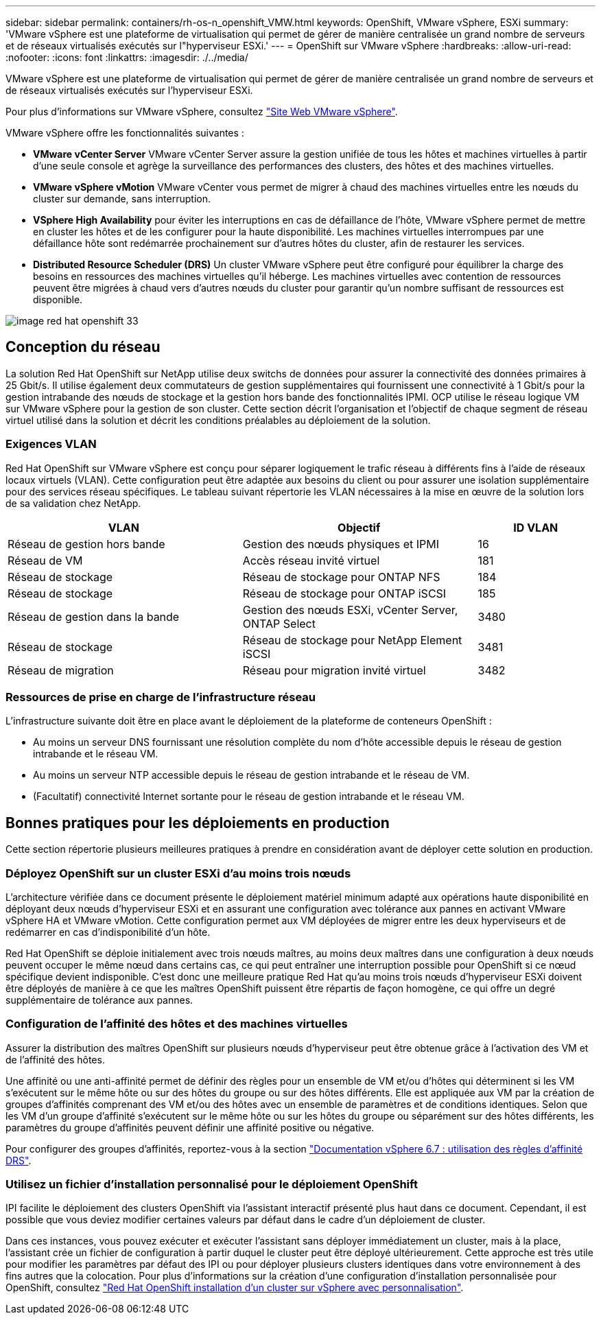 ---
sidebar: sidebar 
permalink: containers/rh-os-n_openshift_VMW.html 
keywords: OpenShift, VMware vSphere, ESXi 
summary: 'VMware vSphere est une plateforme de virtualisation qui permet de gérer de manière centralisée un grand nombre de serveurs et de réseaux virtualisés exécutés sur l"hyperviseur ESXi.' 
---
= OpenShift sur VMware vSphere
:hardbreaks:
:allow-uri-read: 
:nofooter: 
:icons: font
:linkattrs: 
:imagesdir: ./../media/


[role="lead"]
VMware vSphere est une plateforme de virtualisation qui permet de gérer de manière centralisée un grand nombre de serveurs et de réseaux virtualisés exécutés sur l'hyperviseur ESXi.

Pour plus d'informations sur VMware vSphere, consultez link:https://www.vmware.com/products/vsphere.html["Site Web VMware vSphere"^].

VMware vSphere offre les fonctionnalités suivantes :

* *VMware vCenter Server* VMware vCenter Server assure la gestion unifiée de tous les hôtes et machines virtuelles à partir d'une seule console et agrège la surveillance des performances des clusters, des hôtes et des machines virtuelles.
* *VMware vSphere vMotion* VMware vCenter vous permet de migrer à chaud des machines virtuelles entre les nœuds du cluster sur demande, sans interruption.
* *VSphere High Availability* pour éviter les interruptions en cas de défaillance de l'hôte, VMware vSphere permet de mettre en cluster les hôtes et de les configurer pour la haute disponibilité. Les machines virtuelles interrompues par une défaillance hôte sont redémarrée prochainement sur d'autres hôtes du cluster, afin de restaurer les services.
* *Distributed Resource Scheduler (DRS)* Un cluster VMware vSphere peut être configuré pour équilibrer la charge des besoins en ressources des machines virtuelles qu'il héberge. Les machines virtuelles avec contention de ressources peuvent être migrées à chaud vers d'autres nœuds du cluster pour garantir qu'un nombre suffisant de ressources est disponible.


image::redhat_openshift_image33.png[image red hat openshift 33]



== Conception du réseau

La solution Red Hat OpenShift sur NetApp utilise deux switchs de données pour assurer la connectivité des données primaires à 25 Gbit/s. Il utilise également deux commutateurs de gestion supplémentaires qui fournissent une connectivité à 1 Gbit/s pour la gestion intrabande des nœuds de stockage et la gestion hors bande des fonctionnalités IPMI. OCP utilise le réseau logique VM sur VMware vSphere pour la gestion de son cluster. Cette section décrit l'organisation et l'objectif de chaque segment de réseau virtuel utilisé dans la solution et décrit les conditions préalables au déploiement de la solution.



=== Exigences VLAN

Red Hat OpenShift sur VMware vSphere est conçu pour séparer logiquement le trafic réseau à différents fins à l'aide de réseaux locaux virtuels (VLAN). Cette configuration peut être adaptée aux besoins du client ou pour assurer une isolation supplémentaire pour des services réseau spécifiques. Le tableau suivant répertorie les VLAN nécessaires à la mise en œuvre de la solution lors de sa validation chez NetApp.

[cols="40%, 40%, 20%"]
|===
| VLAN | Objectif | ID VLAN 


| Réseau de gestion hors bande | Gestion des nœuds physiques et IPMI | 16 


| Réseau de VM | Accès réseau invité virtuel | 181 


| Réseau de stockage | Réseau de stockage pour ONTAP NFS | 184 


| Réseau de stockage | Réseau de stockage pour ONTAP iSCSI | 185 


| Réseau de gestion dans la bande | Gestion des nœuds ESXi, vCenter Server, ONTAP Select | 3480 


| Réseau de stockage | Réseau de stockage pour NetApp Element iSCSI | 3481 


| Réseau de migration | Réseau pour migration invité virtuel | 3482 
|===


=== Ressources de prise en charge de l'infrastructure réseau

L'infrastructure suivante doit être en place avant le déploiement de la plateforme de conteneurs OpenShift :

* Au moins un serveur DNS fournissant une résolution complète du nom d'hôte accessible depuis le réseau de gestion intrabande et le réseau VM.
* Au moins un serveur NTP accessible depuis le réseau de gestion intrabande et le réseau de VM.
* (Facultatif) connectivité Internet sortante pour le réseau de gestion intrabande et le réseau VM.




== Bonnes pratiques pour les déploiements en production

Cette section répertorie plusieurs meilleures pratiques à prendre en considération avant de déployer cette solution en production.



=== Déployez OpenShift sur un cluster ESXi d'au moins trois nœuds

L'architecture vérifiée dans ce document présente le déploiement matériel minimum adapté aux opérations haute disponibilité en déployant deux nœuds d'hyperviseur ESXi et en assurant une configuration avec tolérance aux pannes en activant VMware vSphere HA et VMware vMotion. Cette configuration permet aux VM déployées de migrer entre les deux hyperviseurs et de redémarrer en cas d'indisponibilité d'un hôte.

Red Hat OpenShift se déploie initialement avec trois nœuds maîtres, au moins deux maîtres dans une configuration à deux nœuds peuvent occuper le même nœud dans certains cas, ce qui peut entraîner une interruption possible pour OpenShift si ce nœud spécifique devient indisponible. C'est donc une meilleure pratique Red Hat qu'au moins trois nœuds d'hyperviseur ESXi doivent être déployés de manière à ce que les maîtres OpenShift puissent être répartis de façon homogène, ce qui offre un degré supplémentaire de tolérance aux pannes.



=== Configuration de l'affinité des hôtes et des machines virtuelles

Assurer la distribution des maîtres OpenShift sur plusieurs nœuds d'hyperviseur peut être obtenue grâce à l'activation des VM et de l'affinité des hôtes.

Une affinité ou une anti-affinité permet de définir des règles pour un ensemble de VM et/ou d'hôtes qui déterminent si les VM s'exécutent sur le même hôte ou sur des hôtes du groupe ou sur des hôtes différents. Elle est appliquée aux VM par la création de groupes d'affinités comprenant des VM et/ou des hôtes avec un ensemble de paramètres et de conditions identiques. Selon que les VM d'un groupe d'affinité s'exécutent sur le même hôte ou sur les hôtes du groupe ou séparément sur des hôtes différents, les paramètres du groupe d'affinités peuvent définir une affinité positive ou négative.

Pour configurer des groupes d'affinités, reportez-vous à la section link:https://docs.vmware.com/en/VMware-vSphere/6.7/com.vmware.vsphere.resmgmt.doc/GUID-FF28F29C-8B67-4EFF-A2EF-63B3537E6934.html["Documentation vSphere 6.7 : utilisation des règles d'affinité DRS"^].



=== Utilisez un fichier d'installation personnalisé pour le déploiement OpenShift

IPI facilite le déploiement des clusters OpenShift via l'assistant interactif présenté plus haut dans ce document. Cependant, il est possible que vous deviez modifier certaines valeurs par défaut dans le cadre d'un déploiement de cluster.

Dans ces instances, vous pouvez exécuter et exécuter l'assistant sans déployer immédiatement un cluster, mais à la place, l'assistant crée un fichier de configuration à partir duquel le cluster peut être déployé ultérieurement. Cette approche est très utile pour modifier les paramètres par défaut des IPI ou pour déployer plusieurs clusters identiques dans votre environnement à des fins autres que la colocation. Pour plus d'informations sur la création d'une configuration d'installation personnalisée pour OpenShift, consultez link:https://docs.openshift.com/container-platform/4.7/installing/installing_vsphere/installing-vsphere-installer-provisioned-customizations.html["Red Hat OpenShift installation d'un cluster sur vSphere avec personnalisation"^].
